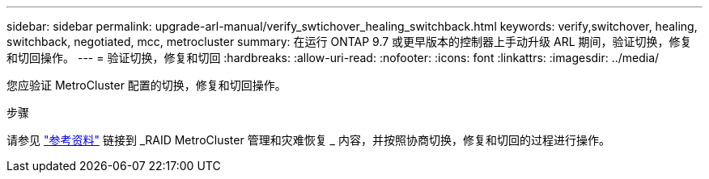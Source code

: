 ---
sidebar: sidebar 
permalink: upgrade-arl-manual/verify_swtichover_healing_switchback.html 
keywords: verify,switchover, healing, switchback, negotiated, mcc, metrocluster 
summary: 在运行 ONTAP 9.7 或更早版本的控制器上手动升级 ARL 期间，验证切换，修复和切回操作。 
---
= 验证切换，修复和切回
:hardbreaks:
:allow-uri-read: 
:nofooter: 
:icons: font
:linkattrs: 
:imagesdir: ../media/


[role="lead"]
您应验证 MetroCluster 配置的切换，修复和切回操作。

.步骤
请参见 link:other_references.html["参考资料"] 链接到 _RAID MetroCluster 管理和灾难恢复 _ 内容，并按照协商切换，修复和切回的过程进行操作。
